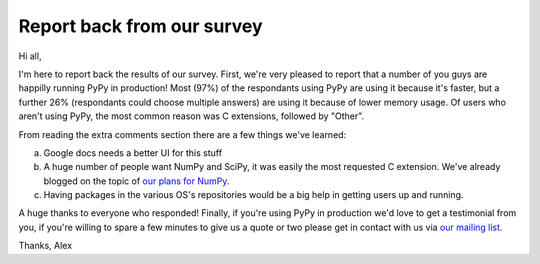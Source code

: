 Report back from our survey
===========================

Hi all,

I'm here to report back the results of our survey. First, we're very pleased to
report that a number of you guys are happilly running PyPy in production! Most
(97%) of the respondants using PyPy are using it because it's faster, but a
further 26% (respondants could choose multiple answers) are using it because of
lower memory usage. Of users who aren't using PyPy, the most common reason was
C extensions, followed by "Other".

From reading the extra comments section there are a few things we've learned:

a) Google docs needs a better UI for this stuff
b) A huge number of people want NumPy and SciPy, it was easily the most
   requested C extension. We've already blogged on the topic of `our plans for
   NumPy`_.
c) Having packages in the various OS's repositories would be a big help in
   getting users up and running.

A huge thanks to everyone who responded! Finally, if you're using PyPy in
production we'd love to get a testimonial from you, if you're willing to spare
a few minutes to give us a quote or two please get in contact with us via `our
mailing list`_.

Thanks,
Alex


.. _`our plans for NumPy`: http://morepypy.blogspot.com/2011/05/numpy-in-pypy-status-and-roadmap.html
.. _`our mailing list`: http://mail.python.org/mailman/listinfo/pypy-dev